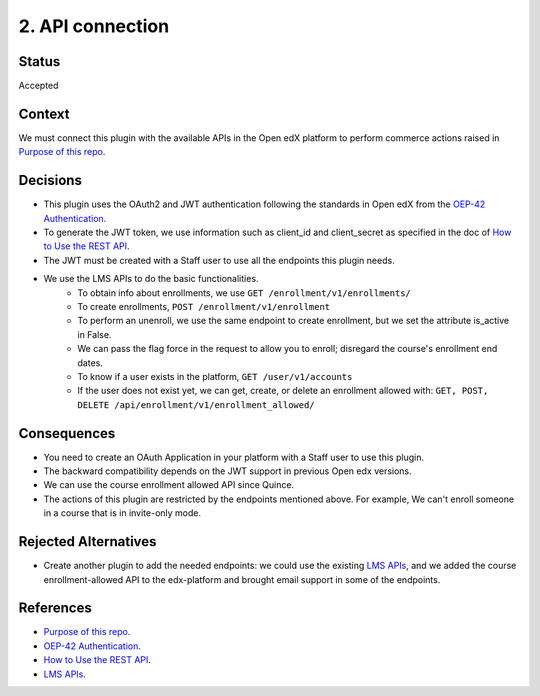 2. API connection
==================

Status
******

Accepted


Context
*******

We must connect this plugin with the available APIs in the Open edX platform to perform commerce actions raised in `Purpose of this repo`_.


Decisions
*********

- This plugin uses the OAuth2 and JWT authentication following the standards in Open edX from the `OEP-42 Authentication`_.
- To generate the JWT token, we use information such as client_id and client_secret as specified in the doc of `How to Use the REST API`_.
- The JWT must be created with a Staff user to use all the endpoints this plugin needs.
- We use the LMS APIs to do the basic functionalities.
    - To obtain info about enrollments, we use ``GET /enrollment/v1/enrollments/``
    - To create enrollments, ``POST /enrollment/v1/enrollment``
    - To perform an unenroll, we use the same endpoint to create enrollment, but we set the attribute is_active in False.
    - We can pass the flag force in the request to allow you to enroll; disregard the course's enrollment end dates.
    - To know if a user exists in the platform, ``GET /user/v1/accounts``
    - If the user does not exist yet, we can get, create, or delete an enrollment allowed with: ``GET, POST, DELETE /api/enrollment/v1/enrollment_allowed/``


Consequences
************

- You need to create an OAuth Application in your platform with a Staff user to use this plugin.
- The backward compatibility depends on the JWT support in previous Open edx versions.
- We can use the course enrollment allowed API since Quince.
- The actions of this plugin are restricted by the endpoints mentioned above. For example, We can't enroll someone in a course that is in invite-only mode.


Rejected Alternatives
*********************

- Create another plugin to add the needed endpoints: we could use the existing `LMS APIs`_, and we added the course enrollment-allowed API to the edx-platform and brought email support in some of the endpoints.


References
**********

- `Purpose of this repo`_.
- `OEP-42 Authentication`_.
- `How to Use the REST API`_.
- `LMS APIs`_.

.. _Purpose of this repo: 0001-purpose-of-this-repo.html
.. _OEP-42 Authentication: https://docs.openedx.org/projects/openedx-proposals/en/latest/best-practices/oep-0042-bp-authentication.html#oauth2-and-jwts
.. _How to Use the REST API: https://docs.openedx.org/projects/edx-platform/en/latest/how-tos/use_the_api.html
.. _LMS APIs: https://docs.openedx.org/projects/edx-platform/en/latest/references/lms_apis.html#lms-apis

